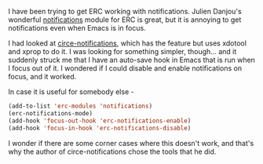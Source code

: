 #+BEGIN_COMMENT
.. title: erc-notifications when Emacs not in focus
.. slug: erc-notifications-when-emacs-not-in-focus
.. date: 2014-11-06 18:05:12 UTC+05:30
.. tags: emacs, hack,
.. link:
.. description:
.. type: text
#+END_COMMENT


I have been trying to get ERC working with notifications. Julien Danjou's
wonderful [[https://julien.danjou.info/blog/2012/erc-notifications][notifications]] module for ERC is great, but it is annoying to get
notifications even when Emacs is in focus.

I had looked at [[https://github.com/eqyiel/circe-notifications/blob/master/circe-notifications.el][circe-notifications]], which has the feature but uses xdotool and
xprop to do it.  I was looking for something simpler, though... and it suddenly
struck me that I have an auto-save hook in Emacs that is run when I focus out
of it.  I wondered if I could disable and enable notifications on focus, and it
worked.

In case it is useful for somebody else -

#+BEGIN_SRC emacs-lisp
  (add-to-list 'erc-modules 'notifications)
  (erc-notifications-mode)
  (add-hook 'focus-out-hook 'erc-notifications-enable)
  (add-hook 'focus-in-hook 'erc-notifications-disable)
#+END_SRC

I wonder if there are some corner cases where this doesn't work, and that's why
the author of circe-notifications chose the tools that he did.
